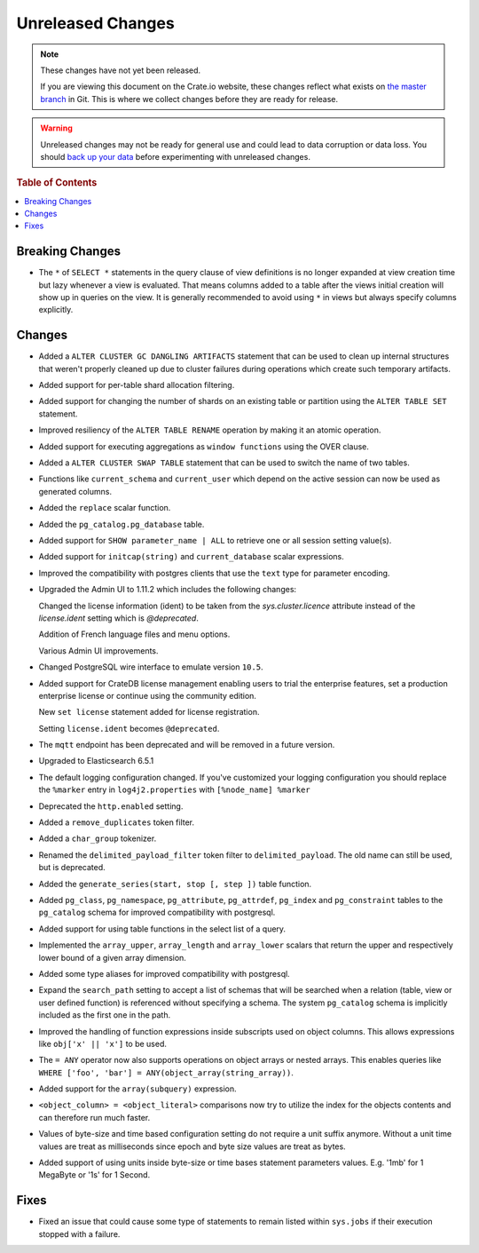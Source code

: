 ==================
Unreleased Changes
==================

.. NOTE::

    These changes have not yet been released.

    If you are viewing this document on the Crate.io website, these changes
    reflect what exists on `the master branch`_ in Git. This is where we
    collect changes before they are ready for release.

.. WARNING::

    Unreleased changes may not be ready for general use and could lead to data
    corruption or data loss. You should `back up your data`_ before
    experimenting with unreleased changes.

.. _the master branch: https://github.com/crate/crate
.. _back up your data: https://crate.io/a/backing-up-and-restoring-crate/

.. DEVELOPER README
.. ================

.. Changes should be recorded here as you are developing CrateDB. When a new
.. release is being cut, changes will be moved to the appropriate release notes
.. file.

.. When resetting this file during a release, leave the headers in place, but
.. add a single paragraph to each section with the word "None".

.. rubric:: Table of Contents

.. contents::
   :local:

Breaking Changes
================

- The ``*`` of ``SELECT *`` statements in the query clause of view definitions
  is no longer expanded at view creation time but lazy whenever a view is
  evaluated. That means columns added to a table after the views initial
  creation will show up in queries on the view. It is generally recommended to
  avoid using ``*`` in views but always specify columns explicitly.

Changes
=======

- Added a ``ALTER CLUSTER GC DANGLING ARTIFACTS`` statement that can be used to
  clean up internal structures that weren't properly cleaned up due to cluster
  failures during operations which create such temporary artifacts.

- Added support for per-table shard allocation filtering.

- Added support for changing the number of shards on an existing table or
  partition using the ``ALTER TABLE SET`` statement.

- Improved resiliency of the ``ALTER TABLE RENAME`` operation by making it an
  atomic operation.

- Added support for executing aggregations as ``window functions`` using the
  OVER clause.

- Added a ``ALTER CLUSTER SWAP TABLE`` statement that can be used to switch the
  name of two tables.

- Functions like ``current_schema`` and ``current_user`` which depend on the
  active session can now be used as generated columns.

- Added the ``replace`` scalar function.

- Added the ``pg_catalog.pg_database`` table.

- Added support for ``SHOW parameter_name | ALL`` to retrieve one or all session
  setting value(s).

- Added support for ``initcap(string)`` and ``current_database`` scalar expressions.

- Improved the compatibility with postgres clients that use the ``text`` type
  for parameter encoding.

-  Upgraded the Admin UI to 1.11.2 which includes the following changes:

   Changed the license information (ident) to be taken from the
   `sys.cluster.licence` attribute instead of the `license.ident` setting
   which is `@deprecated`.

   Addition of French language files and menu options.

   Various Admin UI improvements.

- Changed PostgreSQL wire interface to emulate version ``10.5``.

-  Added support for CrateDB license management
   enabling users to trial the enterprise features,
   set a production enterprise license or continue
   using the community edition.

   New ``set license`` statement added for license registration.

   Setting ``license.ident`` becomes ``@deprecated``.

- The ``mqtt`` endpoint has been deprecated and will be removed in a future
  version.

- Upgraded to Elasticsearch 6.5.1

- The default logging configuration changed. If you've customized your logging
  configuration you should replace the ``%marker`` entry in
  ``log4j2.properties`` with ``[%node_name] %marker``

- Deprecated the ``http.enabled`` setting.

- Added a ``remove_duplicates`` token filter.

- Added a ``char_group`` tokenizer.

- Renamed the ``delimited_payload_filter`` token filter to
  ``delimited_payload``. The old name can still be used, but is deprecated.

- Added the ``generate_series(start, stop [, step ])`` table function.

- Added ``pg_class``, ``pg_namespace``, ``pg_attribute``, ``pg_attrdef``,
  ``pg_index`` and ``pg_constraint`` tables to the ``pg_catalog`` schema for
  improved compatibility with postgresql.

- Added support for using table functions in the select list of a query.

- Implemented the ``array_upper``, ``array_length`` and ``array_lower`` scalars
  that return the upper and respectively lower bound of a given array
  dimension.

- Added some type aliases for improved compatibility with postgresql.

- Expand the ``search_path`` setting to accept a list of schemas that will be
  searched when a relation (table, view or user defined function) is referenced
  without specifying a schema. The system ``pg_catalog`` schema is implicitly
  included as the first one in the path.

- Improved the handling of function expressions inside subscripts used on
  object columns. This allows expressions like ``obj['x' || 'x']`` to be used.

- The ``= ANY`` operator now also supports operations on object arrays or
  nested arrays. This enables queries like ``WHERE ['foo', 'bar'] =
  ANY(object_array(string_array))``.

- Added support for the ``array(subquery)`` expression.

- ``<object_column> = <object_literal>`` comparisons now try to utilize the
  index for the objects contents and can therefore run much faster.

- Values of byte-size and time based configuration setting do not require a unit
  suffix anymore. Without a unit time values are treat as milliseconds since
  epoch and byte size values are treat as bytes.

- Added support of using units inside byte-size or time bases statement
  parameters values. E.g. '1mb' for 1 MegaByte or '1s' for 1 Second.

Fixes
=====

- Fixed an issue that could cause some type of statements to remain listed
  within ``sys.jobs`` if their execution stopped with a failure.

